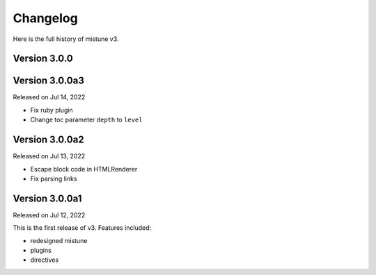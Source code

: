 Changelog
----------

Here is the full history of mistune v3.

Version 3.0.0
~~~~~~~~~~~~~

Version 3.0.0a3
~~~~~~~~~~~~~~~

Released on Jul 14, 2022

* Fix ruby plugin
* Change toc parameter ``depth`` to ``level``

Version 3.0.0a2
~~~~~~~~~~~~~~~

Released on Jul 13, 2022

* Escape block code in HTMLRenderer
* Fix parsing links

Version 3.0.0a1
~~~~~~~~~~~~~~~

Released on Jul 12, 2022

This is the first release of v3. Features included:

* redesigned mistune
* plugins
* directives
